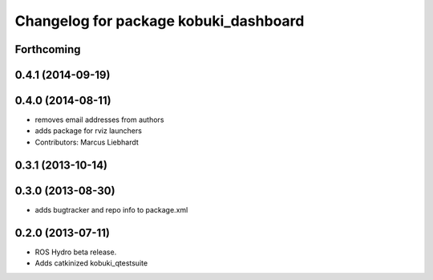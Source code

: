 ^^^^^^^^^^^^^^^^^^^^^^^^^^^^^^^^^^^^^^
Changelog for package kobuki_dashboard
^^^^^^^^^^^^^^^^^^^^^^^^^^^^^^^^^^^^^^

Forthcoming
-----------

0.4.1 (2014-09-19)
------------------

0.4.0 (2014-08-11)
------------------
* removes email addresses from authors
* adds package for rviz launchers
* Contributors: Marcus Liebhardt

0.3.1 (2013-10-14)
------------------

0.3.0 (2013-08-30)
------------------
* adds bugtracker and repo info to package.xml

0.2.0 (2013-07-11)
------------------
* ROS Hydro beta release.
* Adds catkinized kobuki_qtestsuite

